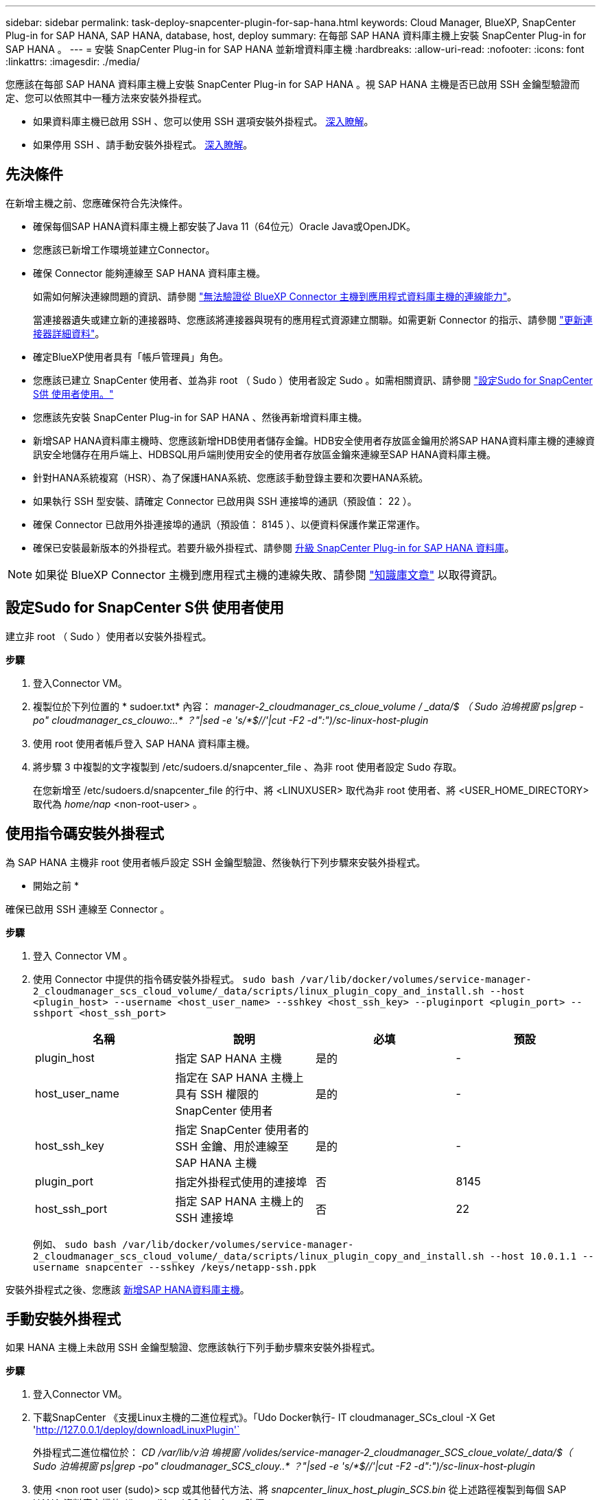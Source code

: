 ---
sidebar: sidebar 
permalink: task-deploy-snapcenter-plugin-for-sap-hana.html 
keywords: Cloud Manager, BlueXP, SnapCenter Plug-in for SAP HANA, SAP HANA, database, host, deploy 
summary: 在每部 SAP HANA 資料庫主機上安裝 SnapCenter Plug-in for SAP HANA 。 
---
= 安裝 SnapCenter Plug-in for SAP HANA 並新增資料庫主機
:hardbreaks:
:allow-uri-read: 
:nofooter: 
:icons: font
:linkattrs: 
:imagesdir: ./media/


[role="lead"]
您應該在每部 SAP HANA 資料庫主機上安裝 SnapCenter Plug-in for SAP HANA 。視 SAP HANA 主機是否已啟用 SSH 金鑰型驗證而定、您可以依照其中一種方法來安裝外掛程式。

* 如果資料庫主機已啟用 SSH 、您可以使用 SSH 選項安裝外掛程式。 <<使用指令碼安裝外掛程式,深入瞭解>>。
* 如果停用 SSH 、請手動安裝外掛程式。 <<手動安裝外掛程式,深入瞭解>>。




== 先決條件

在新增主機之前、您應確保符合先決條件。

* 確保每個SAP HANA資料庫主機上都安裝了Java 11（64位元）Oracle Java或OpenJDK。
* 您應該已新增工作環境並建立Connector。
* 確保 Connector 能夠連線至 SAP HANA 資料庫主機。
+
如需如何解決連線問題的資訊、請參閱 link:https://kb.netapp.com/Advice_and_Troubleshooting/Data_Protection_and_Security/SnapCenter/Cloud_Backup_Application_Failed_to_validate_connectivity_from_BlueXP_connector_host_to_application_database_host["無法驗證從 BlueXP Connector 主機到應用程式資料庫主機的連線能力"]。

+
當連接器遺失或建立新的連接器時、您應該將連接器與現有的應用程式資源建立關聯。如需更新 Connector 的指示、請參閱 link:task-manage-cloud-native-app-data.html#update-the-connector-details["更新連接器詳細資料"]。

* 確定BlueXP使用者具有「帳戶管理員」角色。
* 您應該已建立 SnapCenter 使用者、並為非 root （ Sudo ）使用者設定 Sudo 。如需相關資訊、請參閱 link:task-deploy-snapcenter-plugin-for-sap-hana.html#configure-sudo-for-snapcenter-user["設定Sudo for SnapCenter S供 使用者使用。"]
* 您應該先安裝 SnapCenter Plug-in for SAP HANA 、然後再新增資料庫主機。
* 新增SAP HANA資料庫主機時、您應該新增HDB使用者儲存金鑰。HDB安全使用者存放區金鑰用於將SAP HANA資料庫主機的連線資訊安全地儲存在用戶端上、HDBSQL用戶端則使用安全的使用者存放區金鑰來連線至SAP HANA資料庫主機。
* 針對HANA系統複寫（HSR）、為了保護HANA系統、您應該手動登錄主要和次要HANA系統。
* 如果執行 SSH 型安裝、請確定 Connector 已啟用與 SSH 連接埠的通訊（預設值： 22 ）。
* 確保 Connector 已啟用外掛連接埠的通訊（預設值： 8145 ）、以便資料保護作業正常運作。
* 確保已安裝最新版本的外掛程式。若要升級外掛程式、請參閱 <<升級 SnapCenter Plug-in for SAP HANA 資料庫>>。



NOTE: 如果從 BlueXP Connector 主機到應用程式主機的連線失敗、請參閱 https://kb.netapp.com/Advice_and_Troubleshooting/Data_Protection_and_Security/SnapCenter/Cloud_Backup_Application_Failed_to_validate_connectivity_from_BlueXP_connector_host_to_application_database_host["知識庫文章"^] 以取得資訊。



== 設定Sudo for SnapCenter S供 使用者使用

建立非 root （ Sudo ）使用者以安裝外掛程式。

*步驟*

. 登入Connector VM。
. 複製位於下列位置的 * sudoer.txt* 內容： _manager-2_cloudmanager_cs_cloue_volume / _data/$ （ Sudo 泊塢視窗 ps|grep -po" cloudmanager_cs_clouwo:..* ？"|sed -e 's/*$//'|cut -F2 -d":")/sc-linux-host-plugin_
. 使用 root 使用者帳戶登入 SAP HANA 資料庫主機。
. 將步驟 3 中複製的文字複製到 /etc/sudoers.d/snapcenter_file 、為非 root 使用者設定 Sudo 存取。
+
在您新增至 /etc/sudoers.d/snapcenter_file 的行中、將 <LINUXUSER> 取代為非 root 使用者、將 <USER_HOME_DIRECTORY> 取代為 _home/nap_ <non-root-user> 。





== 使用指令碼安裝外掛程式

為 SAP HANA 主機非 root 使用者帳戶設定 SSH 金鑰型驗證、然後執行下列步驟來安裝外掛程式。

* 開始之前 *

確保已啟用 SSH 連線至 Connector 。

*步驟*

. 登入 Connector VM 。
. 使用 Connector 中提供的指令碼安裝外掛程式。
`sudo bash  /var/lib/docker/volumes/service-manager-2_cloudmanager_scs_cloud_volume/_data/scripts/linux_plugin_copy_and_install.sh --host <plugin_host> --username <host_user_name> --sshkey <host_ssh_key> --pluginport <plugin_port> --sshport <host_ssh_port>`
+
|===
| 名稱 | 說明 | 必填 | 預設 


 a| 
plugin_host
 a| 
指定 SAP HANA 主機
 a| 
是的
 a| 
-



 a| 
host_user_name
 a| 
指定在 SAP HANA 主機上具有 SSH 權限的 SnapCenter 使用者
 a| 
是的
 a| 
-



 a| 
host_ssh_key
 a| 
指定 SnapCenter 使用者的 SSH 金鑰、用於連線至 SAP HANA 主機
 a| 
是的
 a| 
-



 a| 
plugin_port
 a| 
指定外掛程式使用的連接埠
 a| 
否
 a| 
8145



 a| 
host_ssh_port
 a| 
指定 SAP HANA 主機上的 SSH 連接埠
 a| 
否
 a| 
22

|===
+
例如、 `sudo bash /var/lib/docker/volumes/service-manager-2_cloudmanager_scs_cloud_volume/_data/scripts/linux_plugin_copy_and_install.sh --host 10.0.1.1 --username snapcenter --sshkey /keys/netapp-ssh.ppk`



安裝外掛程式之後、您應該 <<新增SAP HANA資料庫主機>>。



== 手動安裝外掛程式

如果 HANA 主機上未啟用 SSH 金鑰型驗證、您應該執行下列手動步驟來安裝外掛程式。

*步驟*

. 登入Connector VM。
. 下載SnapCenter 《支援Linux主機的二進位程式》。「Udo Docker執行- IT cloudmanager_SCs_cloul -X Get 'http://127.0.0.1/deploy/downloadLinuxPlugin'`[]
+
外掛程式二進位檔位於： _CD /var/lib/v泊 塢視窗 /volides/service-manager-2_cloudmanager_SCS_cloue_volate/_data/$（ Sudo 泊塢視窗 ps|grep -po" cloudmanager_SCS_clouy..* ？"|sed -e 's/*$//'|cut -F2 -d":")/sc-linux-host-plugin_

. 使用 <non root user (sudo)> scp 或其他替代方法、將 _snapcenter_linux_host_plugin_SCS.bin_ 從上述路徑複製到每個 SAP HANA 資料庫主機的 //home/Nets/.SC_NetApp_ 路徑。
. 使用非 root （ Sudo ）帳戶登入 SAP HANA 資料庫主機。
. 將目錄變更為 //home/NetApp/.SC_NetApp/_ <non root user> 、然後執行下列命令以啟用二進位檔案的執行權限。
`chmod +x snapcenter_linux_host_plugin_scs.bin`
. 以 Sudo SnapCenter 使用者身分安裝 SAP HANA 外掛程式。
`./snapcenter_linux_host_plugin_scs.bin -i silent -DSPL_USER=<non-root>`
. 從連接器VM的_<base_mount_path>/用戶端/憑證/_路徑、複製_imple.p12_到外掛主機的_/var/opt/snapcenter/spl/etc/_。
. 瀏覽至_/var/opt/snapcenter/spl/etc/、然後執行keytoole命令以匯入憑證。「keytool-v -importkeystore -srckeystore CERT.p12 -srcstoretype pkcs12 -destkeystore keyKeystore .jks -deststoretype JKS -rcsstorepass SnapCenter sore-ascalias SnapCenter agentcert -noprompt」
. 重新啟動SPL：「系統重新啟動spl」
. 從Connector執行下列命令、驗證外掛程式是否可從Connector存取。
`docker exec -it cloudmanager_scs_cloud curl -ik \https://<FQDN or IP of the plug-in host>:<plug-in port>/PluginService/Version --cert  config/client/certificate/certificate.pem --key /config/client/certificate/key.pem`


安裝外掛程式之後、您應該 <<新增SAP HANA資料庫主機>>。



== 升級 SnapCenter Plug-in for SAP HANA 資料庫

您應該升級 SnapCenter Plug-in for SAP HANA 資料庫、以存取最新的新功能與增強功能。

*開始之前*

* 請確定主機上沒有執行任何作業。


*步驟*

. 登入 Connector VM 。
. 執行下列指令碼。
`/var/lib/docker/volumes/service-manager-2_cloudmanager_scs_cloud_volume/_data/scripts/linux_plugin_copy_and_install.sh --host <plugin_host> --username <host_user_name> --sshkey <host_ssh_key> --pluginport <plugin_port> --sshport <host_ssh_port> --upgrade`




== 新增SAP HANA資料庫主機

您應該手動新增SAP HANA資料庫主機、以指派原則並建立備份。不支援自動探索SAP HANA資料庫主機。

*步驟*

. 在* BlueXP* UI中、按一下* Protection *>* Backup and recovery *>* Applications*。
. 按一下「*探索應用程式*」。
. 選取* Cloud Native *>* SAP HANA *、然後按一下* Next*。
. 在「*應用程式*」頁面中、按一下「*新增系統*」。
. 在*系統詳細資料*頁面中、執行下列動作：
+
.. 選取「系統類型」作為多租戶資料庫容器或單一容器。
.. 輸入SAP HANA系統名稱。
.. 指定SAP HANA系統的SID。
.. （選用）修改 HDBSQL OS 使用者。
.. 選取外掛程式主機。（可選）如果未添加主機或要添加多個主機，請單擊* Add Plug-In Host*（添加插件主機*）。
.. 如果HANA系統設定為HANA系統複寫、請啟用* HANA系統複寫（HSR）System*。
.. 按一下「* HDB Secure User Store Keys *（* HDB安全使用者儲存金鑰*）」文字方塊以新增使用者儲存金鑰
+
指定金鑰名稱、系統詳細資料、使用者名稱和密碼、然後按一下*新增金鑰*。

+
您可以刪除或修改使用者儲存金鑰。



. 單擊 * 下一步 * 。
. 在「*儲存設備佔用空間*」頁面中、按一下「*新增儲存空間*」、然後執行下列步驟：
+
.. 選取工作環境並指定NetApp帳戶。
+
移至* Canvas*頁面以新增工作環境

.. 選取所需的磁碟區。
.. 按一下「*新增儲存設備*」。


. 檢閱所有詳細資料、然後按一下*「Add System*（新增系統*）」。



NOTE: 檢視特定主機的篩選器無法運作。當您在篩選器中指定主機名稱時、會顯示所有主機。

您可以從 UI 修改或移除 SAP HANA 系統、也可以使用 REST API 。

移除 SAP HANA 系統之前、您應該先刪除所有相關的備份、並移除保護。



=== 刪除 SAP HANA 資料庫主機

您只能使用 REST API 移除 SAP HANA 資料庫主機。

*步驟*

. 使用 UI 或使用下列 REST API 刪除與 SAP HANA 資料庫主機相關的所有系統。
`DELETE /saphana/and/systems/(id)`
. 請執行下列步驟移除 SAP HANA 資料庫主機。
+
.. 使用 Get REST API 取得必須刪除的 SAP HANA 資料庫主機 ID 。
`GET /saphana/hosts`
   `{`
    `"num_records": 1,`
    `"records": [`
        `{`
            `"id": "c9a6849f-29ea-45c5-a17f-a1e78ad2a30e",`
            `"host_name": "galaxy-vm134.netapp.com",`
            `"port": 443,`
            `"agent_id": "n3TrgkGvnTOFTJJNBxeh3oPxG8AcrcHeclients"`
       
`}`
    `]`
`}`
.. 透過從下列 REST API 傳遞 ID 來刪除 SAP HANA 資料庫主機。
`DELETE /saphana/hosts/(id)`
.. 使用下列命令、在資料庫主機上解除安裝 SAP HANA Linux 外掛程式。
`/opt/NetApp/snapcenter/spl/installation/plugins/uninstall`






=== 新增非資料磁碟區

新增多租戶資料庫容器或單一容器類型 SAP HANA 系統之後、您可以新增 HANA 系統的非資料 Volume 。

探索可用的SAP HANA資料庫之後、您可以將這些資源新增至資源群組、以執行資料保護作業。

*步驟*

. 在* BlueXP* UI中、按一下* Protection *>* Backup and recovery *>* Applications*。
. 按一下「*探索應用程式*」。
. 選取* Cloud Native *>* SAP HANA *、然後按一下* Next*。
. 在「*應用程式*」頁面中、按一下 image:icon-action.png["圖示以選取動作"] 與您要新增非資料磁碟區的系統相對應、然後選取*管理系統*>*非資料磁碟區*。




=== 新增全域非資料磁碟區

新增多租戶資料庫容器或單一容器類型 SAP HANA 系統之後、您可以新增 HANA 系統的 Global Non-Data Volumes 。

*步驟*

. 在* BlueXP* UI中、按一下* Protection *>* Backup and recovery *>* Applications*。
. 按一下「*探索應用程式*」。
. 選取* Cloud Native *>* SAP HANA *、然後按一下* Next*。
. 在「*應用程式*」頁面中、按一下「*新增系統*」。
. 在*系統詳細資料*頁面中、執行下列動作：
+
.. 從System Type（系統類型）下拉式清單中、選取* Global Non-Data Volume（*全域非資料Volume）*。
.. 輸入SAP HANA系統名稱。
.. 指定SAP HANA系統的相關SSID。
.. 選取外掛程式主機
+
（可選）要添加多個主機，請單擊* Add Plug-In Host*（添加插件主機*）並指定主機名和端口，然後單擊* Add Host*（添加主機*）。

.. 單擊 * 下一步 * 。
.. 檢閱所有詳細資料、然後按一下*「Add System*（新增系統*）」。






=== 修改 SAP HANA 資料庫主機

新增 SAP HANA 資料庫主機之後、您可以使用 REST API 修改主機名稱或外掛連接埠。

*步驟*

. 使用 Get REST API 取得必須刪除的 SAP HANA 資料庫主機 ID 。 `GET /saphana/hosts`
   `{`
    `"num_records": 1,`
    `"records": [`
        `{`
            `"id": "c9a6849f-29ea-45c5-a17f-a1e78ad2a30e",`
            `"host_name": "galaxy-vm134.netapp.com",`
            `"port": 443,`
            `"agent_id": "n3TrgkGvnTOFTJJNBxeh3oPxG8AcrcHeclients"`
       
`}`
    `]`
`}`
. 使用下列修補程式 API 修改主機名稱或外掛程式連接埠。
`PATCH /saphana/hosts/(id)``

